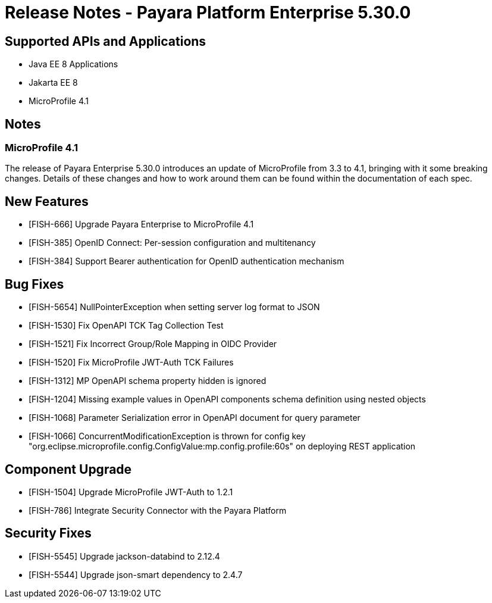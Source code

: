= Release Notes - Payara Platform Enterprise 5.30.0

== Supported APIs and Applications

 * Java EE 8 Applications
 * Jakarta EE 8
 * MicroProfile 4.1

== Notes
=== MicroProfile 4.1
The release of Payara Enterprise 5.30.0 introduces an update of MicroProfile from 3.3 to 4.1, bringing with it some breaking changes. Details of these changes and how to work around them can be found within the documentation of each spec. 

== New Features
* [FISH-666] Upgrade Payara Enterprise to MicroProfile 4.1
* [FISH-385] OpenID Connect: Per-session configuration and multitenancy
* [FISH-384] Support Bearer authentication for OpenID authentication mechanism

== Bug Fixes
* [FISH-5654] NullPointerException when setting server log format to JSON
* [FISH-1530] Fix OpenAPI TCK Tag Collection Test
* [FISH-1521] Fix Incorrect Group/Role Mapping in OIDC Provider
* [FISH-1520] Fix MicroProfile JWT-Auth TCK Failures
* [FISH-1312] MP OpenAPI schema property hidden is ignored
* [FISH-1204] Missing example values in OpenAPI components schema definition using nested objects
* [FISH-1068] Parameter Serialization error in OpenAPI document for query parameter
* [FISH-1066] ConcurrentModificationException is thrown for config key "org.eclipse.microprofile.config.ConfigValue:mp.config.profile:60s" on deploying REST application

== Component Upgrade
* [FISH-1504] Upgrade MicroProfile JWT-Auth to 1.2.1
* [FISH-786] Integrate Security Connector with the Payara Platform

== Security Fixes
* [FISH-5545] Upgrade jackson-databind to 2.12.4
* [FISH-5544] Upgrade json-smart dependency to 2.4.7